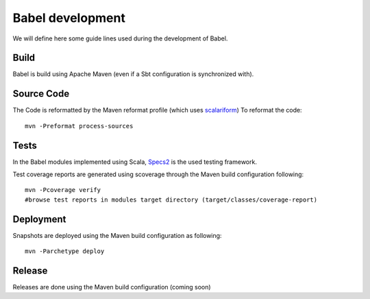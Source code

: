 
Babel development
=================

.. highlight:: bash

We will define here some guide lines used during the development of Babel.

Build
+++++

Babel is build using Apache Maven (even if a Sbt configuration is synchronized with).

Source Code
+++++++++++

The Code is reformatted by the Maven reformat profile (which uses `scalariform <https://github.com/sbt/sbt-scalariform>`_)
To reformat the code:
::

   mvn -Preformat process-sources

Tests
+++++

In the Babel modules implemented using Scala, `Specs2 <http://etorreborre.github.io/specs2/>`_ is the used testing framework.

Test coverage reports are generated using scoverage through the Maven build configuration following:
::

   mvn -Pcoverage verify
   #browse test reports in modules target directory (target/classes/coverage-report)

Deployment
+++++++++++

Snapshots are deployed using the Maven build configuration as following:
::

   mvn -Parchetype deploy


Release
+++++++

Releases are done using the Maven build configuration (coming soon)


.. highlight:: scala